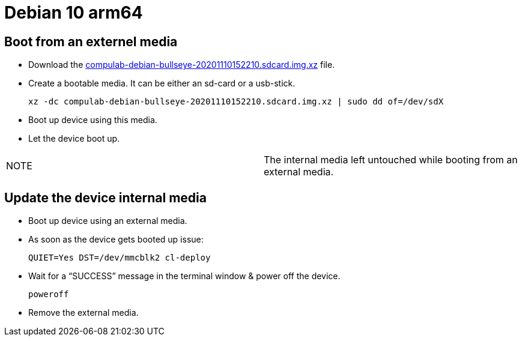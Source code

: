 # Debian 10 arm64

## Boot from an externel media

* Download the https://drive.google.com/file/d/1GtOca2QjVCh6mmytczTXRi7aEWM2Qa7v/view?usp=sharing[compulab-debian-bullseye-20201110152210.sdcard.img.xz] file.
* Create a bootable media. It can be either an sd-card or a usb-stick.
[source,code]
xz -dc compulab-debian-bullseye-20201110152210.sdcard.img.xz | sudo dd of=/dev/sdX

* Boot up device using this media.
* Let the device boot up.

|=====
|NOTE| The internal media left untouched while booting from an external media.
|=====

## Update the device internal media
* Boot up device using an external media.
* As soon as the device gets booted up issue:
[source,code]
QUIET=Yes DST=/dev/mmcblk2 cl-deploy
* Wait for a “SUCCESS” message in the terminal window & power off the device.
[source,code]
poweroff
* Remove the external media.
